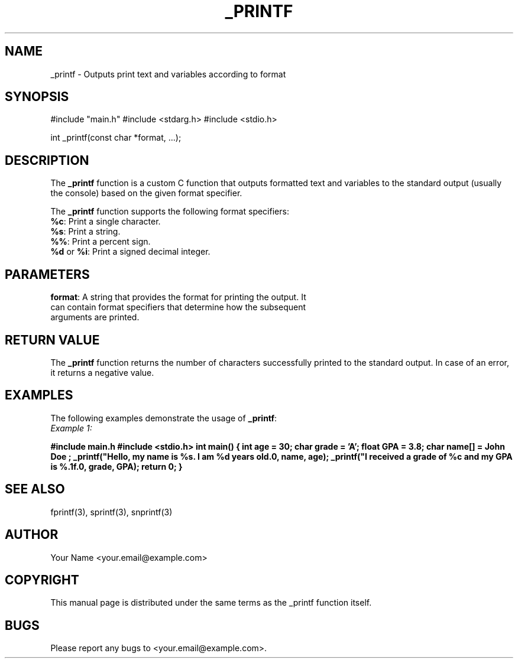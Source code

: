 .TH _PRINTF 3 "July 27, 2023"
.SH NAME
_printf - Outputs print text and variables according to format

.SH SYNOPSIS
#include "main.h"
#include <stdarg.h>
#include <stdio.h>

int _printf(const char *format, ...);

.SH DESCRIPTION
The \fB_printf\fP function is a custom C function that outputs formatted text and variables to the standard output (usually the console) based on the given format specifier.

The \fB_printf\fP function supports the following format specifiers:

.TP 5
\fB%c\fP: Print a single character.
.TP 5
\fB%s\fP: Print a string.
.TP 5
\fB%%\fP: Print a percent sign.
.TP 5
\fB%d\fP or \fB%i\fP: Print a signed decimal integer.

.SH PARAMETERS
.TP 5
\fBformat\fP: A string that provides the format for printing the output. It can contain format specifiers that determine how the subsequent arguments are printed.

.SH RETURN VALUE
The \fB_printf\fP function returns the number of characters successfully printed to the standard output. In case of an error, it returns a negative value.

.SH EXAMPLES
The following examples demonstrate the usage of \fB_printf\fP:

.TP 5
\fIExample 1:\fP
.PP
.B #include "main.h"
.B #include <stdio.h>
.B
.B int main()
.B {
.B     int age = 30;
.B     char grade = 'A';
.B     float GPA = 3.8;
.B     char name[] = "John Doe";
.B
.B     _printf("Hello, my name is %s. I am %d years old.\\n", name, age);
.B     _printf("I received a grade of %c and my GPA is %.1f.\\n", grade, GPA);
.B
.B     return 0;
.B }
.PP

.SH SEE ALSO
fprintf(3), sprintf(3), snprintf(3)

.SH AUTHOR
Your Name <your.email@example.com>

.SH COPYRIGHT
This manual page is distributed under the same terms as the _printf function itself.

.SH BUGS
Please report any bugs to <your.email@example.com>.





